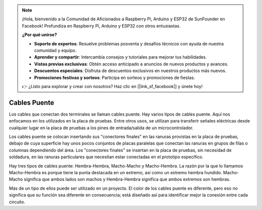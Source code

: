 .. note::

    ¡Hola, bienvenido a la Comunidad de Aficionados a Raspberry Pi, Arduino y ESP32 de SunFounder en Facebook! Profundiza en Raspberry Pi, Arduino y ESP32 con otros entusiastas.

    **¿Por qué unirse?**

    - **Soporte de expertos**: Resuelve problemas posventa y desafíos técnicos con ayuda de nuestra comunidad y equipo.
    - **Aprender y compartir**: Intercambia consejos y tutoriales para mejorar tus habilidades.
    - **Vistas previas exclusivas**: Obtén acceso anticipado a anuncios de nuevos productos y avances.
    - **Descuentos especiales**: Disfruta de descuentos exclusivos en nuestros productos más nuevos.
    - **Promociones festivas y sorteos**: Participa en sorteos y promociones de fiestas.

    👉 ¿Listo para explorar y crear con nosotros? Haz clic en [|link_sf_facebook|] y únete hoy!

.. _cpn_wires:

Cables Puente
=====================

Los cables que conectan dos terminales se llaman cables puente. Hay
varios tipos de cables puente. Aquí nos enfocamos en los utilizados en
la placa de pruebas. Entre otros usos, se utilizan para transferir señales
eléctricas desde cualquier lugar en la placa de pruebas a los pines de
entrada/salida de un microcontrolador.

Los cables puente se colocan insertando sus "conectores finales" en las
ranuras provistas en la placa de pruebas, debajo de cuya superficie hay
unos pocos conjuntos de placas paralelas que conectan las ranuras en grupos
de filas o columnas dependiendo del área. Los "conectores finales" se
insertan en la placa de pruebas, sin necesidad de soldadura, en las ranuras
particulares que necesitan estar conectadas en el prototipo específico.

Hay tres tipos de cables puente: Hembra-Hembra, Macho-Macho y Macho-Hembra.
La razón por la que lo llamamos Macho-Hembra es porque tiene la punta
destacada en un extremo, así como un extremo hembra hundido.
Macho-Macho significa que ambos lados son machos y Hembra-Hembra
significa que ambos extremos son hembras.

.. image:: img/image414.png


Más de un tipo de ellos puede ser utilizado en un proyecto. El color de los
cables puente es diferente, pero eso no significa que su función sea diferente
en consecuencia; está diseñado así para identificar mejor la conexión
entre cada circuito.
